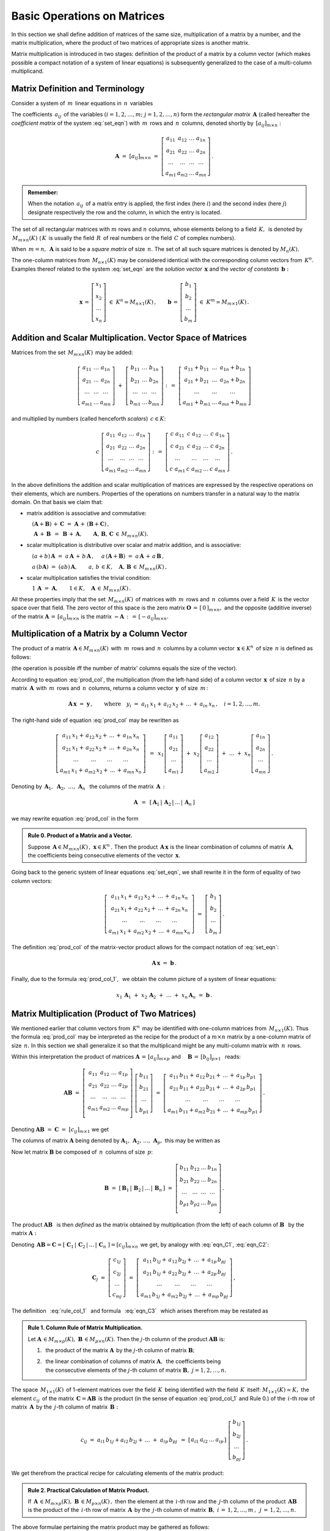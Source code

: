 
Basic Operations on Matrices 
----------------------------

In this section we shall define addition of matrices of the same size,
multiplication of a matrix by a number, and the matrix multiplication,
where the product of two matrices of appropriate sizes is another matrix.

Matrix multiplication is introduced in two stages:
definition of the product of a matrix by a column vector
(which makes possible a compact notation of a system of linear equations)
is subsequently generalized to the case of a multi-column multiplicand.

Matrix Definition and Terminology
~~~~~~~~~~~~~~~~~~~~~~~~~~~~~~~~~

Consider a system of :math:`\,m\,` linear equations in :math:`\,n\,` variables

.. math::
   :label: set_eqn

   \begin{array}{c}
   a_{11}\,x_1\;+\ \,a_{12}\,x_2\;+\ \,\ldots\ +\ \;a_{1n}\,x_n\ \,=\ \ b_1 \\
   a_{21}\,x_1\;+\ \,a_{22}\,x_2\;+\ \,\ldots\ +\ \;a_{2n}\,x_n\ \,=\ \ b_2 \\
   \ldots\qquad\ \ \ldots\qquad\ \ \ldots\qquad\ldots\qquad\quad\ldots      \\
   a_{m1}\,x_1\;+\ \,a_{m2}\,x_2\;+\ \,\ldots\ +\ \;a_{mn}\,x_n\ \,=\ \ b_m\,.
   \end{array}

The coefficients :math:`\,a_{ij}\,` of the variables 
:math:`(i=1,2,\ldots,m;\ \;j=1,2,\ldots,n)`
form the *rectangular matrix* :math:`\,\boldsymbol{A}\ `
(called hereafter the *coefficient matrix* of the system :eq:`set_eqn`)
with :math:`\,m\,` rows and :math:`\,n\,` columns,
denoted shortly by :math:`\,[a_{ij}]_{m\times n}:`

.. math::

   \boldsymbol{A}\ =\ [a_{ij}]_{m\times n}\ =\ 
   \left[\begin{array}{cccc}
   a_{11} & a_{12} & \ldots & a_{1n} \\
   a_{21} & a_{22} & \ldots & a_{2n} \\
   \ldots & \ldots & \ldots & \ldots \\
   a_{m1} & a_{m2} & \ldots & a_{mn}
   \end{array}\right]\,.

.. admonition:: Remember: :math:`\,`

   When the notation :math:`\,a_{ij}\,` of a matrix entry is applied,
   the first index (here :math:`i`) and the second index (here :math:`j`)
   designate respectively the row and the column, in which the entry is located.

The set of all rectangular matrices with :math:`\ m\ ` rows and :math:`\ n\ `
columns, whose elements belong to a field :math:`\,K,\,` is denoted by
:math:`\,M_{m\times n}(K)\ ` (:math:`\,K\,` is usually the field 
:math:`\,R\,` of real numbers or the field :math:`\,C\ ` of complex numbers).

When :math:`\,m=n,\,` :math:`\ \boldsymbol{A}\ ` is said to be 
a *square matrix* of size :math:`\,n.\ ` The set of all such square matrices 
is denoted by :math:`M_n(K).` 

The one-column matrices from :math:`\,M_{n\times 1}(K)\ `
may be considered identical with the corresponding column vectors from 
:math:`\,K^n.\ ` Examples thereof related to the system :eq:`set_eqn` are 
the *solution vector* :math:`\,\boldsymbol{x}\ ` 
and the *vector of constants* :math:`\,\boldsymbol{b}:`

.. math::

   \boldsymbol{x}\,=\,
   \left[\begin{array}{c} x_{1} \\ x_{2} \\ \ldots \\ x_{n} \end{array}\right]
   \ \in\ K^n\simeq M_{n\times 1}(K)\,,
   \qquad
   \boldsymbol{b}\,=\,
   \left[\begin{array}{c} b_{1} \\ b_{2} \\ \ldots \\ b_{m} \end{array}\right]
   \ \in\ K^m\simeq M_{m\times 1}(K)\,.
   
Addition and Scalar Multiplication. Vector Space of Matrices
~~~~~~~~~~~~~~~~~~~~~~~~~~~~~~~~~~~~~~~~~~~~~~~~~~~~~~~~~~~~

Matrices from the set :math:`\,M_{m\times n}(K)\,` may be added:

.. math::

   \left[\begin{array}{ccc} 
       a_{11} & \ldots & a_{1n} \\
       a_{21} & \ldots & a_{2n} \\
       \ldots & \ldots & \ldots \\
       a_{m1} & \ldots & a_{mn}
   \end{array}\right]
   \ \ + \ \ 
   \left[\begin{array}{ccc} 
       b_{11} & \ldots & b_{1n} \\
       b_{21} & \ldots & b_{2n} \\
       \ldots & \ldots & \ldots \\
       b_{m1} & \ldots & b_{mn}
   \end{array}\right]
   \ \ :\,= \ \ 
   \left[\begin{array}{ccc} 
       a_{11} + b_{11} & \ldots & a_{1n} + b_{1n} \\
       a_{21} + b_{21} & \ldots & a_{2n} + b_{2n} \\
           \ldots      & \ldots &     \ldots      \\
       a_{m1} + b_{m1} & \ldots & a_{mn} + b_{mn}
   \end{array}\right]

and multiplied by numbers (called henceforth *scalars*) :math:`\, c \in K`:

.. math::

   c \ \ 
   \left[\begin{array}{cccc} 
       a_{11} & a_{12} & \ldots & a_{1n} \\
       a_{21} & a_{22} & \ldots & a_{2n} \\
       \ldots  & \ldots & \ldots & \ldots \\
       a_{m1} & a_{m2} & \ldots & a_{mn}
   \end{array}\right]
   \ \ :\,= \ \ 
   \left[\begin{array}{cccc}
       c \; a_{11} & c \; a_{12} & \ldots & c \; a_{1n} \\
       c \; a_{21} & c \; a_{22} & \ldots & c \; a_{2n} \\
       \ldots      & \ldots      & \ldots & \ldots      \\
       c \; a_{m1} & c \; a_{m2} & \ldots & c \; a_{mn}
   \end{array}\right]\,.

.. Addition of matrices consists in adding their respective elements, 
   which are numbers. This implies the associativity and commutativity
   of the matrix addition. 

In the above definitions the addition and scalar multiplication of matrices
are expressed by the respective operations on their elements, which are numbers.
Properties of the operations on numbers transfer in a natural way 
to the matrix domain. On that basis we claim that:

* matrix addition is associative and commutative:

  :math:`\quad (\boldsymbol{A} + \boldsymbol{B}) \, + \, \boldsymbol{C}
  \ \; = \ \;
  \boldsymbol{A} \, + \, (\boldsymbol{B} + \boldsymbol{C})\,,`
  
  :math:`\quad\ \boldsymbol{A}\, + \,\boldsymbol{B}\ \,=\ \,
  \boldsymbol{B}\, + \,\boldsymbol{A},\qquad
  \boldsymbol{A}, \, \boldsymbol{B}, \, \boldsymbol{C}\,
  \in \, M_{m\times n}(K).`
   
* scalar multiplication is distributive over scalar and matrix 
  addition, and is associative:
  
  :math:`\quad (a + b)\,\boldsymbol{A}\ =\ 
  a\,\boldsymbol{A}\, +\, b\,\boldsymbol{A}\,,`
  :math:`\quad a\,(\boldsymbol{A} + \boldsymbol{B})\ =\ 
  a\,\boldsymbol{A}\, +\, a\,\boldsymbol{B}\,,`
  
  :math:`\quad a\,(b\boldsymbol{A})\ =\ 
  (ab)\,\boldsymbol{A},\qquad 
  a,\,b\,\in K,\quad\boldsymbol{A},\,\boldsymbol{B}\,\in\, M_{m\times n}(K)\,,`

* scalar multiplication satisfies the trivial condition:

  :math:`\quad 1\,\boldsymbol{A}\ =\ 
  \boldsymbol{A},\qquad
  1\in K,\quad\boldsymbol{A}\,\in\, M_{m\times n}(K)\,.`

All these properties imply that the set :math:`\,M_{m\times n}(K)\,` of
matrices with :math:`\,m\,` rows and :math:`\,n\,` columns 
over a field :math:`\,K\,` is the vector space over that field.
The zero vector of this space is the zero matrix 
:math:`\ \boldsymbol{O}\,=\,[\,0\,]_{m\times n},\ ` and the opposite
(additive inverse) of the matrix 
:math:`\ \boldsymbol{A}\,=\,[a_{ij}]_{m\times n}\ ` is the matrix
:math:`\ \boldsymbol{-A}\,:\,=\,[-a_{ij}]_{m\times n}.`

Multiplication of a Matrix by a Column Vector
~~~~~~~~~~~~~~~~~~~~~~~~~~~~~~~~~~~~~~~~~~~~~
 
The product of a matrix :math:`\,\boldsymbol{A}\in M_{m\times n}(K)\,`
with :math:`\,m\,` rows and :math:`\,n\,` columns by a column vector
:math:`\,\boldsymbol{x}\in K^n\,` of size :math:`\,n\ ` is defined as follows: 

.. math::
   :label: prod_col
   
   \left[\begin{array}{cccc}
      a_{11} & a_{12} & \ldots & a_{1n} \\
      a_{21} & a_{22} & \ldots & a_{2n} \\
      \ldots & \ldots & \ldots & \ldots \\
      a_{m1} & a_{m2} & \ldots & a_{mn} \\
   \end{array}\right]
   \ 
   \left[\begin{array}{c} x_1 \\ x_2 \\ \ldots \\ x_n \end{array}\right]
   \ :\,=\  
   \left[\begin{array}{c}
      a_{11}\,x_1 +\,a_{12}\,x_2 + \,\ldots\, +\,a_{1n}\,x_n \\
      a_{21}\,x_1 +\,a_{22}\,x_2 + \,\ldots\, +\,a_{2n}\,x_n \\
      \ \ldots\qquad\ \ldots\qquad\ldots\qquad\ldots         \\
      a_{m1}\,x_1 +\,a_{m2}\,x_2 + \,\ldots\, +\,a_{mn}\,x_n
   \end{array}\right]
   
(the operation is possible iff the number of matrix' columns equals
the size of the vector).

According to equation :eq:`prod_col`, the multiplication 
(from the left-hand side) of a column vector :math:`\,\boldsymbol{x}\,` 
of size :math:`\,n\ ` by a matrix :math:`\,\boldsymbol{A}\,`
with :math:`\,m\,` rows and :math:`\,n\,` columns, returns 
a column vector :math:`\,\boldsymbol{y}\,` of size :math:`\,m\,`:

.. A possible interpretation of :eq:`prod_col` is that multiplication 
   (from the left-hand side) of a column vector :math:`\,\boldsymbol{x}\,` 
   of size :math:`\,n\ ` by the matrix :math:`\,\boldsymbol{A}\,=\,
   [a_{ij}]_{m\times n}\ ` returns a column vector :math:`\,\boldsymbol{y}\,` 
   of size :math:`\,m\,`:

.. math::
   
   \boldsymbol{A}\,\boldsymbol{x}\ =\ \boldsymbol{y}\,,\qquad\text{where}
   \quad y_i\ = \ 
   a_{i1}\,x_1 + \,a_{i2}\,x_2 + \,\ldots\, + \,a_{in}\,x_n\,,
   \quad i=1,2,\ldots,m.

The right-hand side of equation :eq:`prod_col` may be rewritten as

.. math::

   \left[\begin{array}{c}
   a_{11}\,x_1 +\,a_{12}\,x_2 + \,\ldots\, +\,a_{1n}\,x_n \\
   a_{21}\,x_1 +\,a_{22}\,x_2 + \,\ldots\, +\,a_{2n}\,x_n \\
   \ \ldots\qquad\ \ldots\qquad\ldots\qquad\ldots         \\
   a_{m1}\,x_1 +\,a_{m2}\,x_2 + \,\ldots\, +\,a_{mn}\,x_n
   \end{array}\right]
   \ \,=\ \, 
   x_1
   \left[\begin{array}{c} 
   a_{11} \\ a_{21} \\ \ldots \\ a_{m1} 
   \end{array}\right]
   \; +\ 
   x_2
   \left[\begin{array}{c} 
   a_{12} \\ a_{22} \\ \ldots \\ a_{m2} 
   \end{array}\right] 
   \; +\
   \ldots 
   \ + \ 
   x_n
   \left[\begin{array}{c} 
   a_{1n} \\ a_{2n} \\ \ldots \\ a_{mn} 
   \end{array}\right]\,.
  
Denoting by 
:math:`\ \,\boldsymbol{A}_1,\ \boldsymbol{A}_2,\ \ldots,\,\boldsymbol{A}_n\ \,`
the columns of the matrix :math:`\,\boldsymbol{A}\,:`

.. math::
   
   \boldsymbol{A}\ \,=\ \,
   [\,\boldsymbol{A}_1\,|\,\boldsymbol{A}_2\,|\,\ldots\,|\,\boldsymbol{A}_n\,]

.. równanie :eq:`prod_col` przyjmuje więc postać

we may rewrite equation :eq:`prod_col` in the form

.. math::
   :label: prod_col_1

   \boldsymbol{A} \, \boldsymbol{x} \ =\ 
   x_1\,\boldsymbol{A}_1 \ +\ x_2\,\boldsymbol{A}_2 \ +\ 
   \ldots \ + \ x_n\,\boldsymbol{A}_n\,.

.. admonition:: Rule 0. :math:`\ ` Product of a Matrix and a Vector.

   Suppose :math:`\,\boldsymbol{A}\in M_{m\times n}(K)\,,\ 
   \boldsymbol{x}\in K^n\,.\ `
   Then the product :math:`\,\boldsymbol{A}\,\boldsymbol{x}\ `
   is the linear combination of columns of matrix :math:`\,\boldsymbol{A},\ `
   the coefficients being consecutive elements of the vector
   :math:`\,\boldsymbol{x}.` 
   
Going back to the generic system of linear equations :eq:`set_eqn`,
we shall rewrite it in the form of equality of two column vectors:

.. math::

   \left[\begin{array}{c}
      a_{11}\,x_1 +\,a_{12}\,x_2 + \,\ldots\, +\,a_{1n}\,x_n \\
      a_{21}\,x_1 +\,a_{22}\,x_2 + \,\ldots\, +\,a_{2n}\,x_n \\
      \ \ldots\qquad\ \ldots\qquad\ldots\qquad\ldots         \\
      a_{m1}\,x_1 +\,a_{m2}\,x_2 + \,\ldots\, +\,a_{mn}\,x_n
   \end{array}\right]
   \ \ =\ \ 
   \left[\begin{array}{c} 
      b_{1} \\ b_{2} \\ \ldots \\ b_{m} 
   \end{array}\right]\,.

The definition :eq:`prod_col` of the matrix-vector product 
allows for the compact notation of :eq:`set_eqn`:

.. math::

   \boldsymbol{A} \, \boldsymbol{x} \ =\ \boldsymbol{b}\,.

Finally, due to the formula :eq:`prod_col_1`, :math:`\,` 
we obtain the column picture of a system of linear equations:

.. math::

   x_1\,\boldsymbol{A}_1\ +\ x_2\,\boldsymbol{A}_2\ +\ \ldots\ + \ 
   x_n\,\boldsymbol{A}_n\ =\ \boldsymbol{b}\,.

Matrix Multiplication (Product of Two Matrices)
~~~~~~~~~~~~~~~~~~~~~~~~~~~~~~~~~~~~~~~~~~~~~~~

We mentioned earlier that column vectors from :math:`\,K^n\,`
may be identified with one-column matrices from :math:`\,M_{n\times 1}(K).\ `
Thus the formula :eq:`prod_col` may be interpreted as the recipe 
for the product of a :math:`\ m\times n\ ` matrix by a one-column 
matrix of size :math:`\,n.\ ` In this section we shall generalize it 
so that the multiplicand might be any multi-column matrix 
with :math:`\,n\,` rows.

Within this interpretation the product of matrices
:math:`\ \boldsymbol{A}\,=\,[a_{ij}]_{m\times p}\ \;` and 
:math:`\quad \boldsymbol{B}\,=\,[b_{ij}]_{p\times 1}\ \,`
reads:

.. math::

   \boldsymbol{A} \boldsymbol{B}
   \ =\ 
   \left[\,\begin{array}{cccc}
       a_{11} & a_{12} & \ldots & a_{1p} \\
       a_{21} & a_{22} & \ldots & a_{2p} \\
       \ldots & \ldots & \ldots & \ldots \\
       a_{m1} & a_{m2} & \ldots & a_{mp} \\
   \end{array}\right] \ 
   \left[\begin{array}{c} 
      b_{11} \\ b_{21} \\ \ldots \\ b_{p1} 
   \end{array}\right]
   \ =\ 
   \left[\begin{array}{c}
      a_{11}\,b_{11} +\,a_{12}\,b_{21} + \,\ldots\, +\,a_{1p}\,b_{p1} \\
      a_{21}\,b_{11} +\,a_{22}\,b_{21} + \,\ldots\, +\,a_{2p}\,b_{p1} \\
      \ \ldots\qquad\ \ldots\qquad\ldots\qquad\ldots                  \\
      a_{m1}\,b_{11} + a_{m2}\,b_{21} + \,\ldots\, +\,a_{mp}\,b_{p1}
   \end{array}\right]\,.

Denoting :math:`\ \boldsymbol{A} \boldsymbol{B}\ =\ 
\boldsymbol{C}\ =\ [c_{ij}]_{m\times 1}\ ` we get

.. math::
   :label: eqn_C1

   \boldsymbol{C}\ =\
   \left[\begin{array}{c} 
      c_{11} \\ c_{21} \\ \ldots \\ c_{m1} 
   \end{array}\right]
   \ =\ 
   \left[\begin{array}{c}
      a_{11}\,b_{11} +\,a_{12}\,b_{21} + \,\ldots\, +\,a_{1p}\,b_{p1} \\
      a_{21}\,b_{11} +\,a_{22}\,b_{21} + \,\ldots\, +\,a_{2p}\,b_{p1} \\
      \ \ldots\qquad\ \ldots\qquad\ldots\qquad\ldots                  \\
      a_{m1}\,b_{11} + a_{m2}\,b_{21} + \,\ldots\, +\,a_{mp}\,b_{p1}
   \end{array}\right]\,.

The columns of matrix :math:`\ \boldsymbol{A}\ ` being denoted by 
:math:`\ \boldsymbol{A}_1,\,\boldsymbol{A}_2,\,\dots,\,\boldsymbol{A}_p,\ `
this may be written as

.. math::
   :label: eqn_C2
   
   \begin{array}{lll}
   & \qquad & \boldsymbol{C}\ =\ 
   b_{11}\,\boldsymbol{A}_1\ +\ b_{21}\,\boldsymbol{A}_2\ +\ 
   \dots\ +\ b_{p1}\,\boldsymbol{A}_p
   \\[6pt] 
   \text{and} & \qquad & c_{i1}\ =\ 
   a_{i1}\,b_{11} + a_{i2}\,b_{21} + \,\ldots\, + a_{ip}\,b_{p1}
   \,,\quad i\,=\,1,2,\ldots,m\,.
   \end{array}

Now let matrix :math:`\ \boldsymbol{B}\ `
be composed of :math:`\,n\,` columns of size :math:`\,p`:

.. math::

   \boldsymbol{B}\ \ =\ \ 
   \left[\,\boldsymbol{B}_1\,|\,\boldsymbol{B}_2\,|\,
   \ldots\,|\,\boldsymbol{B}_n\,\right]\ \ =\ \ 
   \left[\begin{array}{cccc}
      b_{11} & b_{12} & \ldots & b_{1n} \\
      b_{21} & b_{22} & \ldots & b_{2n} \\
      \ldots & \ldots & \ldots & \ldots \\
      b_{p1} & b_{p2} & \ldots & b_{pn} \\
   \end{array}\right]\,.

The product :math:`\ \boldsymbol{A}\boldsymbol{B}\ \,` is then *defined* as
the matrix obtained by multiplication (from the left) of each column of
:math:`\ \boldsymbol{B}\ \,` by the matrix :math:`\ \boldsymbol{A}:`

.. math::
   :label: rule_col_1

   \boldsymbol{A}\boldsymbol{B}\ \equiv\ 
   \boldsymbol{A}\ \left[\,\boldsymbol{B}_1\,|\,
   \boldsymbol{B}_2\,|\,\ldots\,|\,
   \boldsymbol{B}_n\,\right]\ \ :\,=\ \ 
   \left[\;\boldsymbol{A}\boldsymbol{B}_1\;|\;
   \boldsymbol{A}\boldsymbol{B}_2\;|\;\ldots\;|\; 
   \boldsymbol{A}\boldsymbol{B}_n\;\right]\,.

Denoting 
:math:`\,\boldsymbol{A}\boldsymbol{B} = \boldsymbol{C} = 
[\;\boldsymbol{C}_1\,|\,\boldsymbol{C}_2\,|\,\ldots\,|\,
\boldsymbol{C}_n\;] = [c_{ij}]_{m\times n}\,`
we get, by analogy with :eq:`eqn_C1`, :eq:`eqn_C2`: 

.. math::

   \boldsymbol{C}_j\ =\ 
   \left[\begin{array}{c} 
   c_{1j} \\ c_{2j} \\ \ldots \\ c_{mj} 
   \end{array}\right]\ =\ 
   \left[\begin{array}{c}
   a_{11}\,b_{1j} +\,a_{12}\,b_{2j} + \,\ldots\, +\,a_{1p}\,b_{pj} \\
   a_{21}\,b_{1j} +\,a_{22}\,b_{2j} + \,\ldots\, +\,a_{2p}\,b_{pj} \\
   \ \ldots\qquad\ \ldots\qquad\ldots\qquad\ldots                  \\
   a_{m1}\,b_{1j} +\,a_{m2}\,b_{2j} + \,\ldots\, +\,a_{mp}\,b_{pj}
   \end{array}\right]\,,

.. math::
   :label: eqn_C3

   \begin{array}{l}
   \boldsymbol{C}_j\ =\ 
   b_{1j}\,\boldsymbol{A}_1\ +\ b_{2j}\,\boldsymbol{A}_2\ +\ 
   \ldots\ + \ b_{pj}\,\boldsymbol{A}_p
   \\
   c_{ij}\ =\ 
   a_{i1}\,b_{1j} +\,a_{i2}\,b_{2j} + \,\ldots\, +\,a_{ip}\,b_{pj}
   \,,\qquad 
   \begin{array}{l} 
   i\,=\,1,2,\ldots,m\,; \\ 
   j\,=\,1,2,\ldots,n.
   \end{array}
   \end{array}

The definition :math:`\,` :eq:`rule_col_1` :math:`\,`
and formula :math:`\,` :eq:`eqn_C3` :math:`\,` which arises therefrom 
may be restated as

.. admonition:: Rule 1. :math:`\ ` 
   Column Rule of Matrix Multiplication. :math:`\\`

   Let :math:`\ \boldsymbol{A}\,\in M_{m\times p}(K),\ 
   \boldsymbol{B}\,\in M_{p\times n}(K).\ `
   Then the :math:`\ j`-th column of the product 
   :math:`\ \boldsymbol{A}\boldsymbol{B}\ ` is: :math:`\\`

   1. :math:`\,` the product of the matrix :math:`\ \boldsymbol{A}\,`
      by the :math:`\ j`-th column of matrix :math:`\boldsymbol{B};` 
      :math:`\\`

   2. | :math:`\,` the linear combination of columns of matrix 
        :math:`\ \boldsymbol{A},\,` the coefficients being
      | :math:`\,` the consecutive elements of the :math:`\ j`-th column 
        of matrix :math:`\boldsymbol{B},\ \ j=1,2,\ldots,n.`

.. According to formula :eq:`eqn_C3`, 

The space :math:`\,M_{1\times 1}(K)\,` of 1-element matrices 
over the field :math:`\,K\,` being identified with the field 
:math:`\,K\,` itself: :math:`\ M_{1\times 1}(K)\simeq K,\ ` 
the element :math:`\ c_{ij}\,` of the matrix 
:math:`\,\boldsymbol{C}=\boldsymbol{A}\boldsymbol{B}\,`
is the product (in the sense of equation :eq:`prod_col_1` 
and Rule 0.) of the :math:`\,i`-th row of matrix :math:`\,\boldsymbol{A}\,` 
by the :math:`\,j`-th column of matrix :math:`\,\boldsymbol{B}:`

.. math:
   
   c_{ij}\ =\ 
   a_{i1}\,b_{1j} + a_{i2}\,b_{2j} + \,\ldots \;+\; a_{ip}\,b_{pj}\ \,=\ \;
   [\ a_{i1}\ \ a_{i2}\ \ \ldots\ \ a_{ip}\ ] \ 
   \left[\begin{array}{c} 
   b_{1j} \\ b_{2j} \\ \ldots \\ b_{pj} 
   \end{array}\right]\,.

.. math::
   
   c_{ij}\ =\ 
   a_{i1}\,b_{1j} + a_{i2}\,b_{2j} + \,\ldots \;+\; a_{ip}\,b_{pj}\ \,=\ \;
   \left[\begin{array}{cccc}   
   a_{i1} & a_{i2} & \ldots & a_{ip}
   \end{array}\right]\ 
   \left[\begin{array}{c} 
   b_{1j} \\ b_{2j} \\ \ldots \\ b_{pj} 
   \end{array}\right]\,.

We get therefrom the practical recipe for calculating elements of the 
matrix product:

.. admonition:: Rule 2. :math:`\ `
   Practical Calculation of Matrix Product. :math:`\,`
   
   If :math:`\,\boldsymbol{A}\,\in M_{m\times p}(K),\ 
   \boldsymbol{B}\,\in M_{p\times n}(K)\,,\ ` then the element 
   at the :math:`\,i`-th row and the :math:`\,j`-th column
   of the product :math:`\,\boldsymbol{A}\boldsymbol{B}\,`
   is the product of the :math:`\,i`-th row of matrix 
   :math:`\,\boldsymbol{A}\,` by the :math:`\,j`-th column
   of matrix :math:`\,\boldsymbol{B},`
   :math:`\ \ i\,=\,1,2,\ldots,m\,,\ \,j\,=\,1,2,\ldots,n.`

The above formulae pertaining the matrix product may be gathered as follows:

.. admonition:: General Formulae for Matrix Multiplication. :math:`\\`
   
   Let :math:`\,\boldsymbol{A},\boldsymbol{B}\in M(K).\ `
   The product :math:`\,\boldsymbol{A}\boldsymbol{B}\,` exists if and only if
   the number of columns of matrix :math:`\,\boldsymbol{A}\,` equals
   the number of rows of matrix :math:`\,\boldsymbol{B}.\,`
   Then the row size of the product :math:`\,\boldsymbol{A}\boldsymbol{B}\,`
   equals that of :math:`\,\boldsymbol{A}\,` and the column size of
   :math:`\,\boldsymbol{A}\boldsymbol{B}\,` equals that of 
   :math:`\,\boldsymbol{B}.\,` The elements of 
   :math:`\,\boldsymbol{A}\boldsymbol{B}\,` are products of rows of 
   :math:`\,\boldsymbol{A}\,` by the columns of :math:`\,\boldsymbol{B}.\,` 
   :math:`\\`

   Specifically, if :math:`\ \boldsymbol{A}\,=\,
   [a_{ij}]_{m\times p}\,,\ \boldsymbol{B}\,=\,[b_{ij}]_{p\times n}\,,\ `
   then :math:`\ \,\boldsymbol{A} \boldsymbol{B} = 
   \boldsymbol{C} = [c_{ij}]_{m\times n}\,,\ ` where
   
   .. math::
   
      c_{ij}\ =\ 
      \left[\begin{array}{cccc}
      a_{i1} & a_{i2} & \ldots & a_{ip}
      \end{array}\right]\ 
      \left[\begin{array}{c} 
      b_{1j} \\ b_{2j} \\ \ldots \\ b_{pj} 
      \end{array}\right]
      \ \, =\ \,\sum_{k=1}^p \; a_{ik}\,b_{kj}\,,
      \qquad
      \begin{array}{l} 
      i\,=\,1,2,\ldots,m\,; \\ 
      j\,=\,1,2,\ldots,n. 
      \end{array}




